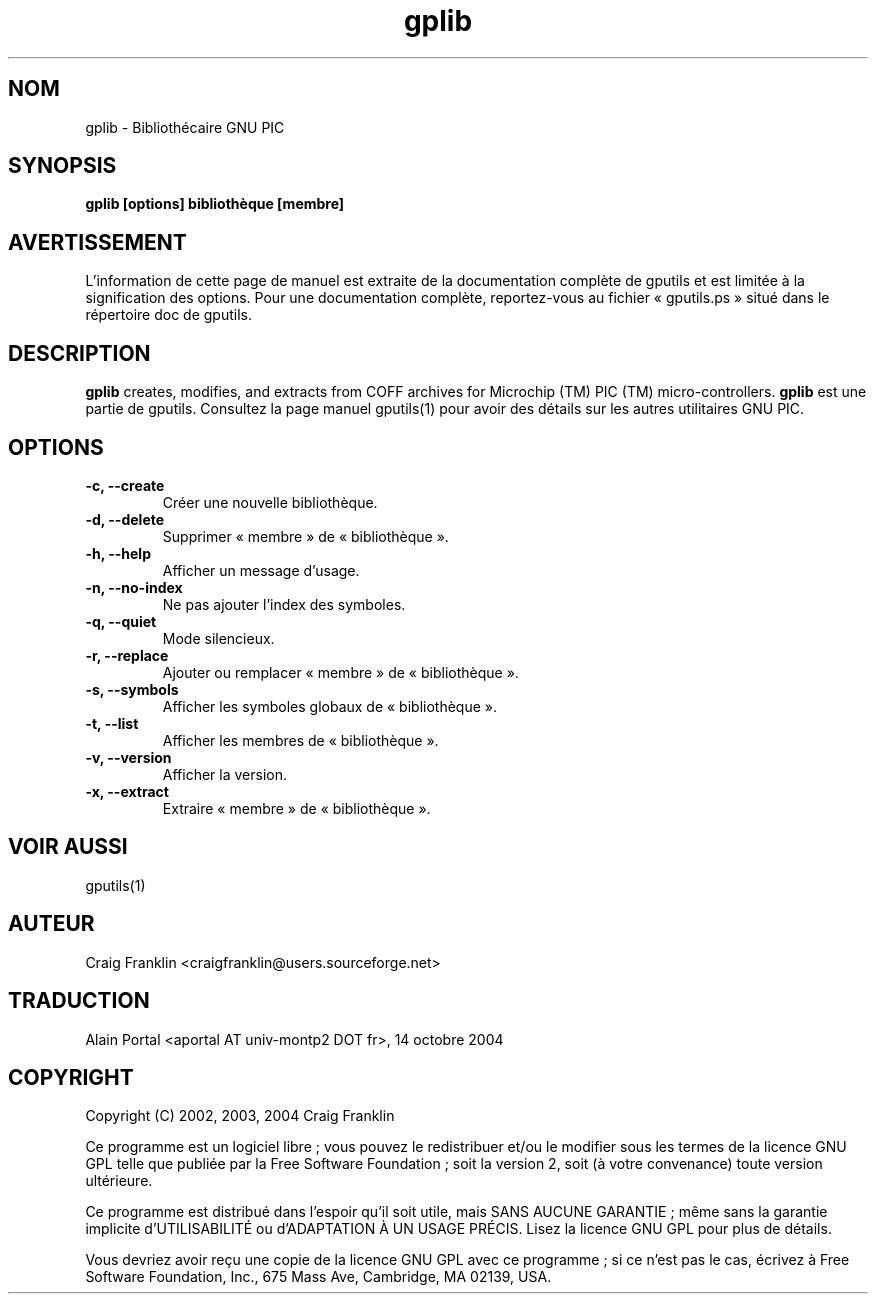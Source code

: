 .TH gplib 1 "(c) 2002, 2003, 2004 Craig Franklin"

.SH NOM
gplib - Bibliothécaire GNU PIC

.SH SYNOPSIS
.B gplib [options] bibliothèque [membre]

.SH AVERTISSEMENT
L'information de cette page de manuel est extraite de la documentation
complète de gputils et est limitée à la signification des options. Pour une
documentation complète, reportez-vous au fichier «\ gputils.ps\ » situé dans
le répertoire doc de gputils.

.SH DESCRIPTION
.B gplib
creates, modifies, and extracts from COFF archives for Microchip (TM) PIC 
(TM) micro-controllers.
.B gplib
est une partie de gputils. Consultez la page manuel gputils(1) pour avoir
des détails sur les autres utilitaires GNU PIC.

.SH OPTIONS
.TP
.B -c, --create
Créer une nouvelle bibliothèque.
.TP
.B -d, --delete
Supprimer «\ membre\ » de «\ bibliothèque\ ».
.TP
.B -h, --help
Afficher un message d'usage.
.TP
.B -n, --no-index
Ne pas ajouter l'index des symboles.
.TP
.B -q, --quiet
Mode silencieux.
.TP
.B -r, --replace
Ajouter ou remplacer «\ membre\ » de «\ bibliothèque\ ».
.TP
.B -s, --symbols
Afficher les symboles globaux de «\ bibliothèque\ ».
.TP
.B -t, --list
Afficher les membres de «\ bibliothèque\ ».
.TP
.B -v, --version
Afficher la version.
.TP
.B -x, --extract
Extraire «\ membre\ » de «\ bibliothèque\ ».

.SH VOIR AUSSI
gputils(1)

.SH AUTEUR
Craig Franklin <craigfranklin@users.sourceforge.net>

.SH TRADUCTION
.PP
Alain Portal <aportal AT univ-montp2 DOT fr>, 14 octobre 2004

.SH COPYRIGHT
Copyright (C) 2002, 2003, 2004 Craig Franklin

Ce programme est un logiciel libre\ ; vous pouvez le redistribuer et/ou le
modifier sous les termes de la licence GNU GPL telle que publiée par la Free
Software Foundation\ ; soit la version 2, soit (à votre convenance) toute
version ultérieure.

Ce programme est distribué dans l'espoir qu'il soit utile, mais
SANS AUCUNE GARANTIE\ ; même sans la garantie implicite d'UTILISABILITÉ
ou d'ADAPTATION À UN USAGE PRÉCIS. Lisez la licence GNU GPL pour plus
de détails.

Vous devriez avoir reçu une copie de la licence GNU GPL avec ce programme\ ;
si ce n'est pas le cas, écrivez à Free Software Foundation, Inc., 675 Mass Ave,
Cambridge, MA 02139, USA.
